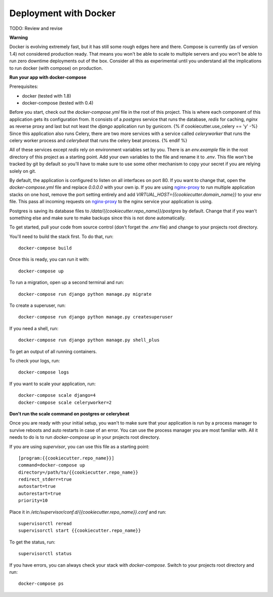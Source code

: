 Deployment with Docker
=================================================

.. index:: Docker, deployment

TODO: Review and revise

**Warning**

Docker is evolving extremely fast, but it has still some rough edges here and there. Compose is currently (as of version 1.4)
not considered production ready. That means you won't be able to scale to multiple servers and you won't be able to run
zero downtime deployments out of the box. Consider all this as experimental until you understand all the  implications
to run docker (with compose) on production.

**Run your app with docker-compose**

Prerequisites:

* docker (tested with 1.8)
* docker-compose (tested with 0.4)

Before you start, check out the `docker-compose.yml` file in the root of this project. This is where each component
of this application gets its configuration from. It consists of a `postgres` service that runs the database, `redis`
for caching, `nginx` as reverse proxy and last but not least the `django` application run by gunicorn.
{% if cookiecutter.use_celery == 'y' -%}
Since this application also runs Celery, there are two more services with a service called `celeryworker` that runs the
celery worker process and `celerybeat` that runs the celery beat process.
{% endif %}


All of these services except `redis` rely on environment variables set by you. There is an `env.example` file in the
root directory of this project as a starting point. Add your own variables to the file and rename it to `.env`. This
file won't be tracked by git by default so you'll have to make sure to use some other mechanism to copy your secret if
you are relying solely on git.


By default, the application is configured to listen on all interfaces on port 80. If you want to change that, open the
`docker-compose.yml` file and replace `0.0.0.0` with your own ip. If you are using `nginx-proxy`_ to run multiple
application stacks on one host, remove the port setting entirely and add `VIRTUAL_HOST={{cookiecutter.domain_name}}` to your env file.
This pass all incoming requests on `nginx-proxy`_ to the nginx service your application is using.

.. _nginx-proxy: https://github.com/jwilder/nginx-proxy

Postgres is saving its database files to `/data/{{cookiecutter.repo_name}}/postgres` by default. Change that if you wan't
something else and make sure to make backups since this is not done automatically.

To get started, pull your code from source control (don't forget the `.env` file) and change to your projects root
directory.

You'll need to build the stack first. To do that, run::

    docker-compose build

Once this is ready, you can run it with::

    docker-compose up


To run a migration, open up a second terminal and run::

   docker-compose run django python manage.py migrate

To create a superuser, run::

   docker-compose run django python manage.py createsuperuser


If you need a shell, run::

   docker-compose run django python manage.py shell_plus

To get an output of all running containers.

To check your logs, run::

   docker-compose logs

If you want to scale your application, run::

   docker-compose scale django=4
   docker-compose scale celeryworker=2


**Don't run the scale command on postgres or celerybeat**

Once you are ready with your initial setup, you wan't to make sure that your application is run by a process manager to
survive reboots and auto restarts in case of an error. You can use the process manager you are most familiar with. All
it needs to do is to run `docker-compose up` in your projects root directory.

If you are using `supervisor`, you can use this file as a starting point::

    [program:{{cookiecutter.repo_name}}]
    command=docker-compose up
    directory=/path/to/{{cookiecutter.repo_name}}
    redirect_stderr=true
    autostart=true
    autorestart=true
    priority=10


Place it in `/etc/supervisor/conf.d/{{cookiecutter.repo_name}}.conf` and run::

    supervisorctl reread
    supervisorctl start {{cookiecutter.repo_name}}

To get the status, run::

    supervisorctl status

If you have errors, you can always check your stack with `docker-compose`. Switch to your projects root directory and run::

    docker-compose ps
